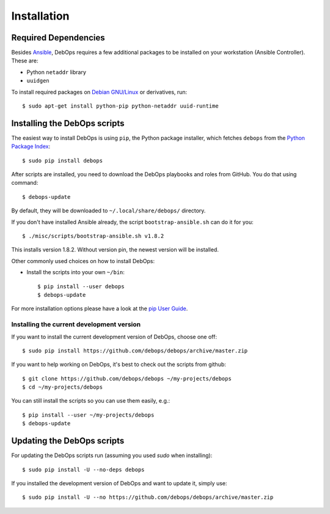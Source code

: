 Installation
============

Required Dependencies
^^^^^^^^^^^^^^^^^^^^^

Besides `Ansible`_, DebOps requires a few additional packages to be installed
on your workstation (Ansible Controller). These are:

- Python ``netaddr`` library
- ``uuidgen``

To install required packages on `Debian GNU/Linux`_ or derivatives, run::

    $ sudo apt-get install python-pip python-netaddr uuid-runtime

.. _Ansible: http://ansible.com/
.. _Debian GNU/Linux: http://debian.org/

Installing the DebOps scripts
^^^^^^^^^^^^^^^^^^^^^^^^^^^^^

The easiest way to install DebOps is using ``pip``, the Python package
installer, which fetches ``debops`` from the `Python Package Index`__::

   $ sudo pip install debops

After scripts are installed, you need to download the DebOps playbooks and
roles from GitHub. You do that using command::

   $ debops-update

By default, they will be downloaded to ``~/.local/share/debops/`` directory.

.. __: https://pypi.python.org/pypi


If you don't have installed Ansible already, the script
``bootstrap-ansible.sh`` can do it for you::

     $ ./misc/scripts/bootstrap-ansible.sh v1.8.2

This installs version 1.8.2. Without version pin, the newest version
will be installed.


Other commonly used choices on how to install DebOps:

* Install the scripts into your own ``~/bin``::

   $ pip install --user debops
   $ debops-update

For more installation options please have a look at the `pip User Guide
<https://pip.pypa.io/en/latest/user_guide.html>`_.


Installing the current development version
~~~~~~~~~~~~~~~~~~~~~~~~~~~~~~~~~~~~~~~~~~~~

If you want to install the current development version of DebOps,
choose one off::

  $ sudo pip install https://github.com/debops/debops/archive/master.zip


If you want to help working on DebOps, it's best to check out the
scripts from github::

  $ git clone https://github.com/debops/debops ~/my-projects/debops
  $ cd ~/my-projects/debops

You can still install the scripts so you can use them easily, e.g.::

   $ pip install --user ~/my-projects/debops
   $ debops-update


Updating the DebOps scripts
^^^^^^^^^^^^^^^^^^^^^^^^^^^^^^^^

For updating the DebOps scripts run (assuming you used `sudo` when
installing)::

  $ sudo pip install -U --no-deps debops


If you installed the development version of DebOps and want to update
it, simply use::

  $ sudo pip install -U --no https://github.com/debops/debops/archive/master.zip


..
 Local Variables:
 mode: rst
 ispell-local-dictionary: "american"
 End:
